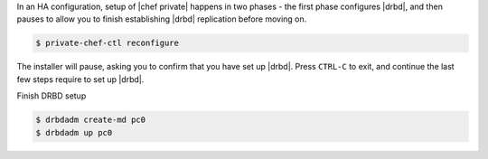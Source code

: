 .. The contents of this file may be included in multiple topics.
.. This file should not be changed in a way that hinders its ability to appear in multiple documentation sets.

In an HA configuration, setup of |chef private| happens in two phases - the first phase configures |drbd|, and then pauses to allow you to finish establishing |drbd| replication before moving on.

.. code-block:: bash

   $ private-chef-ctl reconfigure

The installer will pause, asking you to confirm that you have set up |drbd|. Press ``CTRL-C`` to exit, and continue the last few steps require to set up |drbd|.

Finish DRBD setup

.. code-block:: bash

   $ drbdadm create-md pc0
   $ drbdadm up pc0
